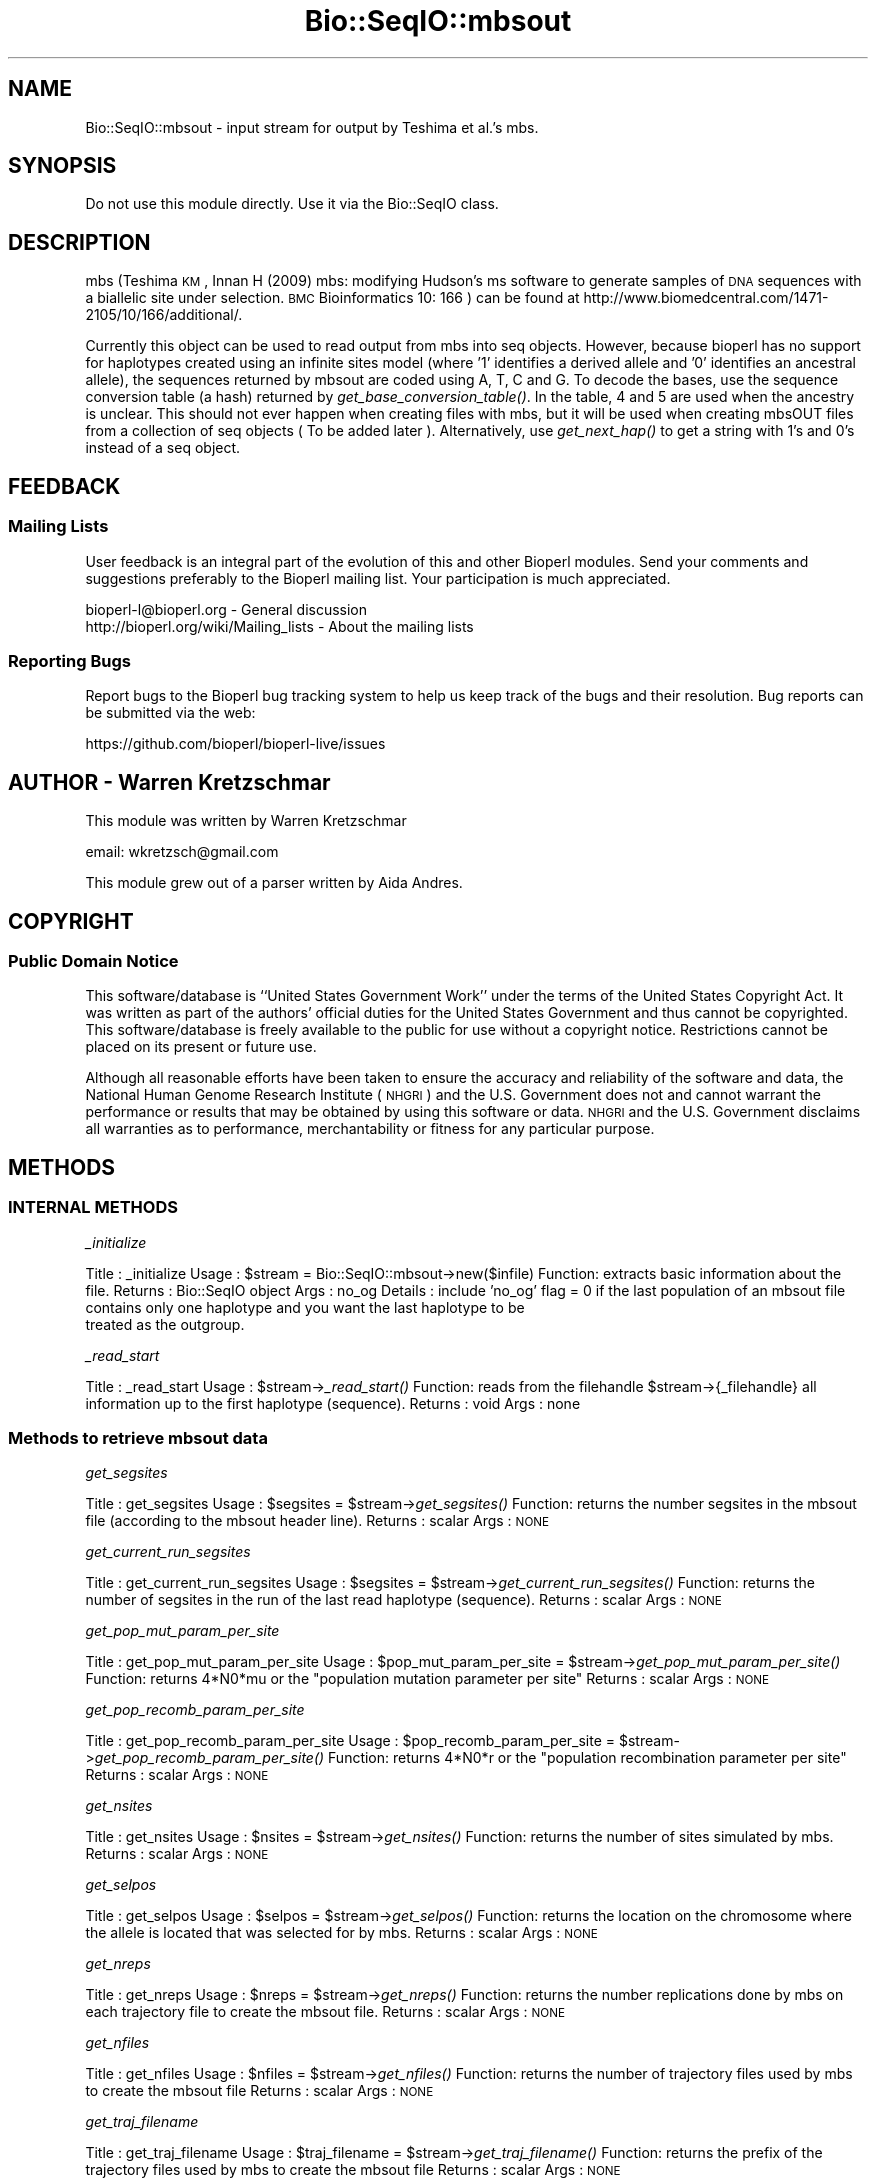 .\" Automatically generated by Pod::Man 2.25 (Pod::Simple 3.20)
.\"
.\" Standard preamble:
.\" ========================================================================
.de Sp \" Vertical space (when we can't use .PP)
.if t .sp .5v
.if n .sp
..
.de Vb \" Begin verbatim text
.ft CW
.nf
.ne \\$1
..
.de Ve \" End verbatim text
.ft R
.fi
..
.\" Set up some character translations and predefined strings.  \*(-- will
.\" give an unbreakable dash, \*(PI will give pi, \*(L" will give a left
.\" double quote, and \*(R" will give a right double quote.  \*(C+ will
.\" give a nicer C++.  Capital omega is used to do unbreakable dashes and
.\" therefore won't be available.  \*(C` and \*(C' expand to `' in nroff,
.\" nothing in troff, for use with C<>.
.tr \(*W-
.ds C+ C\v'-.1v'\h'-1p'\s-2+\h'-1p'+\s0\v'.1v'\h'-1p'
.ie n \{\
.    ds -- \(*W-
.    ds PI pi
.    if (\n(.H=4u)&(1m=24u) .ds -- \(*W\h'-12u'\(*W\h'-12u'-\" diablo 10 pitch
.    if (\n(.H=4u)&(1m=20u) .ds -- \(*W\h'-12u'\(*W\h'-8u'-\"  diablo 12 pitch
.    ds L" ""
.    ds R" ""
.    ds C` ""
.    ds C' ""
'br\}
.el\{\
.    ds -- \|\(em\|
.    ds PI \(*p
.    ds L" ``
.    ds R" ''
'br\}
.\"
.\" Escape single quotes in literal strings from groff's Unicode transform.
.ie \n(.g .ds Aq \(aq
.el       .ds Aq '
.\"
.\" If the F register is turned on, we'll generate index entries on stderr for
.\" titles (.TH), headers (.SH), subsections (.SS), items (.Ip), and index
.\" entries marked with X<> in POD.  Of course, you'll have to process the
.\" output yourself in some meaningful fashion.
.ie \nF \{\
.    de IX
.    tm Index:\\$1\t\\n%\t"\\$2"
..
.    nr % 0
.    rr F
.\}
.el \{\
.    de IX
..
.\}
.\"
.\" Accent mark definitions (@(#)ms.acc 1.5 88/02/08 SMI; from UCB 4.2).
.\" Fear.  Run.  Save yourself.  No user-serviceable parts.
.    \" fudge factors for nroff and troff
.if n \{\
.    ds #H 0
.    ds #V .8m
.    ds #F .3m
.    ds #[ \f1
.    ds #] \fP
.\}
.if t \{\
.    ds #H ((1u-(\\\\n(.fu%2u))*.13m)
.    ds #V .6m
.    ds #F 0
.    ds #[ \&
.    ds #] \&
.\}
.    \" simple accents for nroff and troff
.if n \{\
.    ds ' \&
.    ds ` \&
.    ds ^ \&
.    ds , \&
.    ds ~ ~
.    ds /
.\}
.if t \{\
.    ds ' \\k:\h'-(\\n(.wu*8/10-\*(#H)'\'\h"|\\n:u"
.    ds ` \\k:\h'-(\\n(.wu*8/10-\*(#H)'\`\h'|\\n:u'
.    ds ^ \\k:\h'-(\\n(.wu*10/11-\*(#H)'^\h'|\\n:u'
.    ds , \\k:\h'-(\\n(.wu*8/10)',\h'|\\n:u'
.    ds ~ \\k:\h'-(\\n(.wu-\*(#H-.1m)'~\h'|\\n:u'
.    ds / \\k:\h'-(\\n(.wu*8/10-\*(#H)'\z\(sl\h'|\\n:u'
.\}
.    \" troff and (daisy-wheel) nroff accents
.ds : \\k:\h'-(\\n(.wu*8/10-\*(#H+.1m+\*(#F)'\v'-\*(#V'\z.\h'.2m+\*(#F'.\h'|\\n:u'\v'\*(#V'
.ds 8 \h'\*(#H'\(*b\h'-\*(#H'
.ds o \\k:\h'-(\\n(.wu+\w'\(de'u-\*(#H)/2u'\v'-.3n'\*(#[\z\(de\v'.3n'\h'|\\n:u'\*(#]
.ds d- \h'\*(#H'\(pd\h'-\w'~'u'\v'-.25m'\f2\(hy\fP\v'.25m'\h'-\*(#H'
.ds D- D\\k:\h'-\w'D'u'\v'-.11m'\z\(hy\v'.11m'\h'|\\n:u'
.ds th \*(#[\v'.3m'\s+1I\s-1\v'-.3m'\h'-(\w'I'u*2/3)'\s-1o\s+1\*(#]
.ds Th \*(#[\s+2I\s-2\h'-\w'I'u*3/5'\v'-.3m'o\v'.3m'\*(#]
.ds ae a\h'-(\w'a'u*4/10)'e
.ds Ae A\h'-(\w'A'u*4/10)'E
.    \" corrections for vroff
.if v .ds ~ \\k:\h'-(\\n(.wu*9/10-\*(#H)'\s-2\u~\d\s+2\h'|\\n:u'
.if v .ds ^ \\k:\h'-(\\n(.wu*10/11-\*(#H)'\v'-.4m'^\v'.4m'\h'|\\n:u'
.    \" for low resolution devices (crt and lpr)
.if \n(.H>23 .if \n(.V>19 \
\{\
.    ds : e
.    ds 8 ss
.    ds o a
.    ds d- d\h'-1'\(ga
.    ds D- D\h'-1'\(hy
.    ds th \o'bp'
.    ds Th \o'LP'
.    ds ae ae
.    ds Ae AE
.\}
.rm #[ #] #H #V #F C
.\" ========================================================================
.\"
.IX Title "Bio::SeqIO::mbsout 3"
.TH Bio::SeqIO::mbsout 3 "2014-11-24" "perl v5.16.2" "User Contributed Perl Documentation"
.\" For nroff, turn off justification.  Always turn off hyphenation; it makes
.\" way too many mistakes in technical documents.
.if n .ad l
.nh
.SH "NAME"
Bio::SeqIO::mbsout \- input stream for output by Teshima et al.'s mbs.
.SH "SYNOPSIS"
.IX Header "SYNOPSIS"
Do not use this module directly.  Use it via the Bio::SeqIO class.
.SH "DESCRIPTION"
.IX Header "DESCRIPTION"
mbs (Teshima \s-1KM\s0, Innan H (2009) mbs: modifying Hudson's ms software to generate
samples of \s-1DNA\s0 sequences with a biallelic site under selection. \s-1BMC\s0
Bioinformatics 10: 166 ) can be found at
http://www.biomedcentral.com/1471\-2105/10/166/additional/.
.PP
Currently this object can be used to read output from mbs into seq objects.
However, because bioperl has no support for haplotypes created using an infinite
sites model (where '1' identifies a derived allele and '0' identifies an
ancestral allele), the sequences returned by mbsout are coded using A, T, C and
G. To decode the bases, use the sequence conversion table (a hash) returned by
\&\fIget_base_conversion_table()\fR. In the table, 4 and 5 are used when the ancestry is
unclear. This should not ever happen when creating files with mbs, but it will 
be used when creating mbsOUT files from a collection of seq objects ( To be 
added later ). Alternatively, use \fIget_next_hap()\fR to get a string with 1's and 
0's instead of a seq object.
.SH "FEEDBACK"
.IX Header "FEEDBACK"
.SS "Mailing Lists"
.IX Subsection "Mailing Lists"
User feedback is an integral part of the evolution of this and other
Bioperl modules. Send your comments and suggestions preferably to the
Bioperl mailing list. Your participation is much appreciated.
.PP
.Vb 2
\&  bioperl\-l@bioperl.org                  \- General discussion
\&  http://bioperl.org/wiki/Mailing_lists  \- About the mailing lists
.Ve
.SS "Reporting Bugs"
.IX Subsection "Reporting Bugs"
Report bugs to the Bioperl bug tracking system to help us keep track
of the bugs and their resolution. Bug reports can be submitted via the
web:
.PP
.Vb 1
\&  https://github.com/bioperl/bioperl\-live/issues
.Ve
.SH "AUTHOR \- Warren Kretzschmar"
.IX Header "AUTHOR - Warren Kretzschmar"
This module was written by Warren Kretzschmar
.PP
email: wkretzsch@gmail.com
.PP
This module grew out of a parser written by Aida Andres.
.SH "COPYRIGHT"
.IX Header "COPYRIGHT"
.SS "Public Domain Notice"
.IX Subsection "Public Domain Notice"
This software/database is ``United States Government Work'' under the
terms of the United States Copyright Act. It was written as part of
the authors' official duties for the United States Government and thus
cannot be copyrighted. This software/database is freely available to
the public for use without a copyright notice. Restrictions cannot
be placed on its present or future use.
.PP
Although all reasonable efforts have been taken to ensure the accuracy
and reliability of the software and data, the National Human Genome
Research Institute (\s-1NHGRI\s0) and the U.S. Government does not and cannot
warrant the performance or results that may be obtained by using this
software or data.  \s-1NHGRI\s0 and the U.S. Government disclaims all
warranties as to performance, merchantability or fitness for any
particular purpose.
.SH "METHODS"
.IX Header "METHODS"
.SS "\s-1INTERNAL\s0 \s-1METHODS\s0"
.IX Subsection "INTERNAL METHODS"
\fI_initialize\fR
.IX Subsection "_initialize"
.PP
Title   : _initialize
Usage   : \f(CW$stream\fR = Bio::SeqIO::mbsout\->new($infile)
Function: extracts basic information about the file.
Returns : Bio::SeqIO object
Args    : no_og
Details	: include 'no_og' flag = 0 if the last population of an mbsout file 
          contains only one haplotype and you want the last haplotype to be 
          treated as the outgroup.
.PP
\fI_read_start\fR
.IX Subsection "_read_start"
.PP
Title   : _read_start
Usage   : \f(CW$stream\fR\->\fI_read_start()\fR
Function: reads from the filehandle \f(CW$stream\fR\->{_filehandle} all information up to the first haplotype (sequence). 
Returns : void
Args    : none
.SS "Methods to retrieve mbsout data"
.IX Subsection "Methods to retrieve mbsout data"
\fIget_segsites\fR
.IX Subsection "get_segsites"
.PP
Title   : get_segsites
Usage   : \f(CW$segsites\fR = \f(CW$stream\fR\->\fIget_segsites()\fR
Function: returns the number segsites in the mbsout file (according to the mbsout header line).
Returns : scalar
Args    : \s-1NONE\s0
.PP
\fIget_current_run_segsites\fR
.IX Subsection "get_current_run_segsites"
.PP
Title   : get_current_run_segsites
Usage   : \f(CW$segsites\fR = \f(CW$stream\fR\->\fIget_current_run_segsites()\fR
Function: returns the number of segsites in the run of the last read haplotype (sequence).
Returns : scalar
Args    : \s-1NONE\s0
.PP
\fIget_pop_mut_param_per_site\fR
.IX Subsection "get_pop_mut_param_per_site"
.PP
Title   : get_pop_mut_param_per_site
Usage   : \f(CW$pop_mut_param_per_site\fR = \f(CW$stream\fR\->\fIget_pop_mut_param_per_site()\fR
Function: returns 4*N0*mu or the \*(L"population mutation parameter per site\*(R"
Returns : scalar
Args    : \s-1NONE\s0
.PP
\fIget_pop_recomb_param_per_site\fR
.IX Subsection "get_pop_recomb_param_per_site"
.PP
Title   : get_pop_recomb_param_per_site
Usage   : \f(CW$pop_recomb_param_per_site\fR = \f(CW$stream\fR\->\fIget_pop_recomb_param_per_site()\fR
Function: returns 4*N0*r or the \*(L"population recombination parameter per site\*(R"
Returns : scalar
Args    : \s-1NONE\s0
.PP
\fIget_nsites\fR
.IX Subsection "get_nsites"
.PP
Title   : get_nsites
Usage   : \f(CW$nsites\fR = \f(CW$stream\fR\->\fIget_nsites()\fR
Function: returns the number of sites simulated by mbs.
Returns : scalar
Args    : \s-1NONE\s0
.PP
\fIget_selpos\fR
.IX Subsection "get_selpos"
.PP
Title   : get_selpos
Usage   : \f(CW$selpos\fR = \f(CW$stream\fR\->\fIget_selpos()\fR
Function: returns the location on the chromosome where the allele is located that was selected for by mbs.
Returns : scalar
Args    : \s-1NONE\s0
.PP
\fIget_nreps\fR
.IX Subsection "get_nreps"
.PP
Title   : get_nreps
Usage   : \f(CW$nreps\fR = \f(CW$stream\fR\->\fIget_nreps()\fR
Function: returns the number replications done by mbs on each trajectory file to create the mbsout file.
Returns : scalar
Args    : \s-1NONE\s0
.PP
\fIget_nfiles\fR
.IX Subsection "get_nfiles"
.PP
Title   : get_nfiles
Usage   : \f(CW$nfiles\fR = \f(CW$stream\fR\->\fIget_nfiles()\fR
Function: returns the number of trajectory files used by mbs to create the mbsout file
Returns : scalar
Args    : \s-1NONE\s0
.PP
\fIget_traj_filename\fR
.IX Subsection "get_traj_filename"
.PP
Title   : get_traj_filename
Usage   : \f(CW$traj_filename\fR = \f(CW$stream\fR\->\fIget_traj_filename()\fR
Function: returns the prefix of the trajectory files used by mbs to create the mbsout file
Returns : scalar
Args    : \s-1NONE\s0
.PP
\fIget_runs\fR
.IX Subsection "get_runs"
.PP
Title   : get_runs
Usage   : \f(CW$runs\fR = \f(CW$stream\fR\->\fIget_runs()\fR
Function: returns the number of runs in the mbsout file
Returns : scalar
Args    : \s-1NONE\s0
.PP
\fIget_Positions\fR
.IX Subsection "get_Positions"
.PP
Title   : get_Positions
Usage   : \f(CW@positions\fR = \f(CW$stream\fR\->\fIget_Positions()\fR
Function: returns an array of the names of each segsite of the run of the last read hap.
Returns : array
Args    : \s-1NONE\s0
.PP
\fIget_tot_run_haps\fR
.IX Subsection "get_tot_run_haps"
.PP
Title   : get_tot_run_haps
Usage   : \f(CW$number_of_haps_per_run\fR = \f(CW$stream\fR\->\fIget_tot_run_haps()\fR
Function: returns the number of haplotypes (sequences) in each run of the mbsout file.
Returns : scalar >= 0
Args    : \s-1NONE\s0
.PP
\fIget_mbs_info_line\fR
.IX Subsection "get_mbs_info_line"
.PP
Title   : get_mbs_info_line
Usage   : \f(CW$mbs_info_line\fR = \f(CW$stream\fR\->\fIget_mbs_info_line()\fR
Function: returns the header line of the mbsout file.
Returns : scalar
Args    : \s-1NONE\s0
.PP
\fItot_haps\fR
.IX Subsection "tot_haps"
.PP
Title   : tot_haps
Usage   : \f(CW$number_of_haplotypes_in_file\fR = \f(CW$stream\fR\->\fItot_haps()\fR
Function: returns the number of haplotypes (sequences) in the mbsout file.  Information gathered from mbsout header line.
Returns : scalar
Args    : \s-1NONE\s0
.PP
\fInext_run_num\fR
.IX Subsection "next_run_num"
.PP
Title   : next_run_num
Usage   : \f(CW$next_run_number\fR = \f(CW$stream\fR\->\fInext_run_num()\fR
Function: returns the number of the mbs run that the next haplotype (sequence) 
          will be taken from (starting at 1).  Returns undef if the complete 
          file has been read.
Returns : scalar > 0 or undef
Args    : \s-1NONE\s0
.PP
\fIget_last_haps_run_num\fR
.IX Subsection "get_last_haps_run_num"
.PP
Title   : get_last_haps_run_num
Usage   : \f(CW$last_haps_run_number\fR = \f(CW$stream\fR\->\fIget_last_haps_run_num()\fR
Function: returns the number of the ms run that the last haplotype (sequence)
          was taken from (starting at 1).  Returns undef if no hap has been
          read yet.
Returns : scalar > 0 or undef
Args    : \s-1NONE\s0
.PP
\fIget_last_read_hap_num\fR
.IX Subsection "get_last_read_hap_num"
.PP
Title   : get_last_read_hap_num
Usage   : \f(CW$last_read_hap_num\fR = \f(CW$stream\fR\->\fIget_last_read_hap_num()\fR
          Function: returns the number (starting with 1) of the last haplotype 
          read from the mbs file
Returns : scalar >= 0
Args    : \s-1NONE\s0
Details	: 0 means that no haplotype has been read yet.
.PP
\fIoutgroup\fR
.IX Subsection "outgroup"
.PP
Title   : outgroup
Usage   : \f(CW$outgroup\fR = \f(CW$stream\fR\->\fIoutgroup()\fR
Function: returns '1' if the mbsout object has an outgroup.  Returns '0' 
          otherwise.
Returns :  1 or 0, currently always 0
Args    : \s-1NONE\s0
Details	: This method will return '1' only if the last population in the mbsout 
          file contains only one haplotype.  If the last population is not an 
          outgroup then create the mbsout object using 'no_outgroup' as input 
          parameter for \fInew()\fR (see mbsout\->\fInew()\fR).
.PP
.Vb 2
\&          Currently there exists no way of introducing an outgroup into an mbs 
\&          file, so this function will always return \*(Aq0\*(Aq.
.Ve
.PP
\fIget_next_seq\fR
.IX Subsection "get_next_seq"
.PP
Title   : get_next_seq
Usage   : \f(CW$seq\fR = \f(CW$stream\fR\->\fIget_next_seq()\fR
Function: reads and returns the next sequence (haplotype) in the stream
Returns : Bio::Seq object
Args    : \s-1NONE\s0
Note	: This function is included only to conform to convention.  It only 
          calls \fInext_hap()\fR and passes on that method's return value.  Use 
          \fInext_hap()\fR instead for better performance.
.PP
\fIget_next_hap\fR
.IX Subsection "get_next_hap"
.PP
Title   : get_next_hap
Usage   : \f(CW$seq\fR = \f(CW$stream\fR\->\fIget_next_hap()\fR
Function: reads and returns the next sequence (haplotype) in the stream. Returns 
          void if all sequences in stream have been read.
Returns : Bio::Seq object
Args    : \s-1NONE\s0
Note	: Use this instead of \fIget_next_seq()\fR.
.PP
\fIget_next_run\fR
.IX Subsection "get_next_run"
.PP
Title   : get_next_run
Usage   : \f(CW@seqs\fR = \f(CW$stream\fR\->\fIget_next_run()\fR
Function: reads and returns all the remaining sequences (haplotypes) in the mbs 
          run of the next sequence.  
Returns : array of Bio::Seq objects
Args    : \s-1NONE\s0
.SS "\s-1METHODS\s0 \s-1TO\s0 \s-1RETRIEVE\s0 \s-1CONSTANTS\s0"
.IX Subsection "METHODS TO RETRIEVE CONSTANTS"
\fIbase_conversion_table\fR
.IX Subsection "base_conversion_table"
.PP
Title   : get_base_conversion_table
Usage   : \f(CW$table_hash_ref\fR = \f(CW$stream\fR\->\fIget_base_conversion_table()\fR
Function: returns a reference to a hash.  The keys of the hash are the letters 
          'A','T','G','C'.  The values associated with each key are the value 
          that each letter in the sequence of a seq object returned by a 
          Bio::SeqIO::mbsout stream should be translated to.
Returns : reference to a hash
Args    : \s-1NONE\s0  
Synopsys:
.PP
.Vb 3
\&        # retrieve the Bio::Seq object\*(Aqs sequence
\&        my $haplotype = $seq\->seq;
\&        my $rh_base_conversion_table = $stream\->get_base_conversion_table();
\&        
\&        # need to convert all letters to their corresponding numbers.
\&        foreach my $base (keys %{$rh_base_conversion_table}){
\&                $haplotype =~ s/($base)/$rh_base_conversion_table\->{$base}/g;
\&        }
\&        
\&        # $haplotype is now an ms style haplotype. (e.g. \*(Aq100101101455\*(Aq)
.Ve
